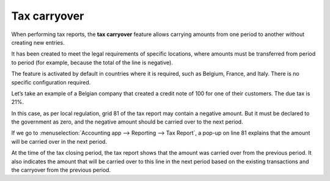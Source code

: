 =============
Tax carryover
=============

When performing tax reports, the **tax carryover** feature allows carrying amounts from one period
to another without creating new entries.

It has been created to meet the legal requirements of specific locations, where amounts must be
transferred from period to period (for example, because the total of the line is negative).

The feature is activated by default in countries where it is required, such as Belgium, France, and
Italy. There is no specific configuration required.

Let’s take an example of a Belgian company that created a credit note of 100 for one of their
customers. The due tax is 21%.

.. image:: tax_carryover/belgian-example.png
   :align: center
   :alt: Illustration with a credit note

In this case, as per local regulation, grid 81 of the tax report may contain a negative amount. But
it must be declared to the government as zero, and the negative amount should be carried over to the
next period.

If we go to :menuselection:`Accounting app --> Reporting --> Tax Report`, a pop-up on line 81
explains that the amount will be carried over in the next period.

At the time of the tax closing period, the tax report shows that the amount was carried over from
the previous period. It also indicates the amount that will be carried over to this line in the next
period based on the existing transactions and the carryover from the previous period.
